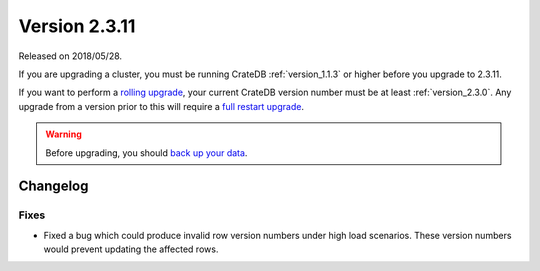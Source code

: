.. _version_2.3.11:

==============
Version 2.3.11
==============

Released on 2018/05/28.

If you are upgrading a cluster, you must be running CrateDB
:ref:`version_1.1.3` or higher before you upgrade to 2.3.11.

If you want to perform a `rolling upgrade`_, your current CrateDB
version number must be at least :ref:`version_2.3.0`. Any upgrade
from a version prior to this will require a `full restart upgrade`_.

.. WARNING::

   Before upgrading, you should `back up your data`_.

.. _rolling upgrade: http://crate.io/docs/crate/guide/best_practices/rolling_upgrade.html
.. _full restart upgrade: http://crate.io/docs/crate/guide/best_practices/full_restart_upgrade.html
.. _back up your data: https://crate.io/a/backing-up-and-restoring-crate/

Changelog
=========

Fixes
-----

- Fixed a bug which could produce invalid row version numbers under high load
  scenarios. These version numbers would prevent updating the affected rows.
